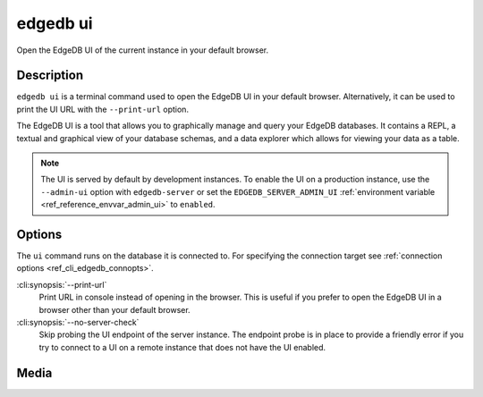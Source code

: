 .. _ref_cli_edgedb_ui:


=========
edgedb ui
=========

Open the EdgeDB UI of the current instance in your default browser.

.. cli:synopsis::

    edgedb ui [<options>]


Description
===========

``edgedb ui`` is a terminal command used to open the EdgeDB UI in your default
browser. Alternatively, it can be used to print the UI URL with the
``--print-url`` option.

The EdgeDB UI is a tool that allows you to graphically manage and query your
EdgeDB databases. It contains a REPL, a textual and graphical view of your
database schemas, and a data explorer which allows for viewing your data as a
table.

.. note::

    The UI is served by default by development instances. To enable the UI on a
    production instance, use the ``--admin-ui`` option with ``edgedb-server``
    or set the ``EDGEDB_SERVER_ADMIN_UI`` :ref:`environment variable
    <ref_reference_envvar_admin_ui>` to ``enabled``.


Options
=======

The ``ui`` command runs on the database it is connected to. For specifying the
connection target see :ref:`connection options <ref_cli_edgedb_connopts>`.

:cli:synopsis:`--print-url`
    Print URL in console instead of opening in the browser. This is useful if
    you prefer to open the EdgeDB UI in a browser other than your default
    browser.

:cli:synopsis:`--no-server-check`
    Skip probing the UI endpoint of the server instance. The endpoint probe is
    in place to provide a friendly error if you try to connect to a UI on a
    remote instance that does not have the UI enabled.

Media
=====

.. edb:youtube-embed:: iwnP_6tkKgc
